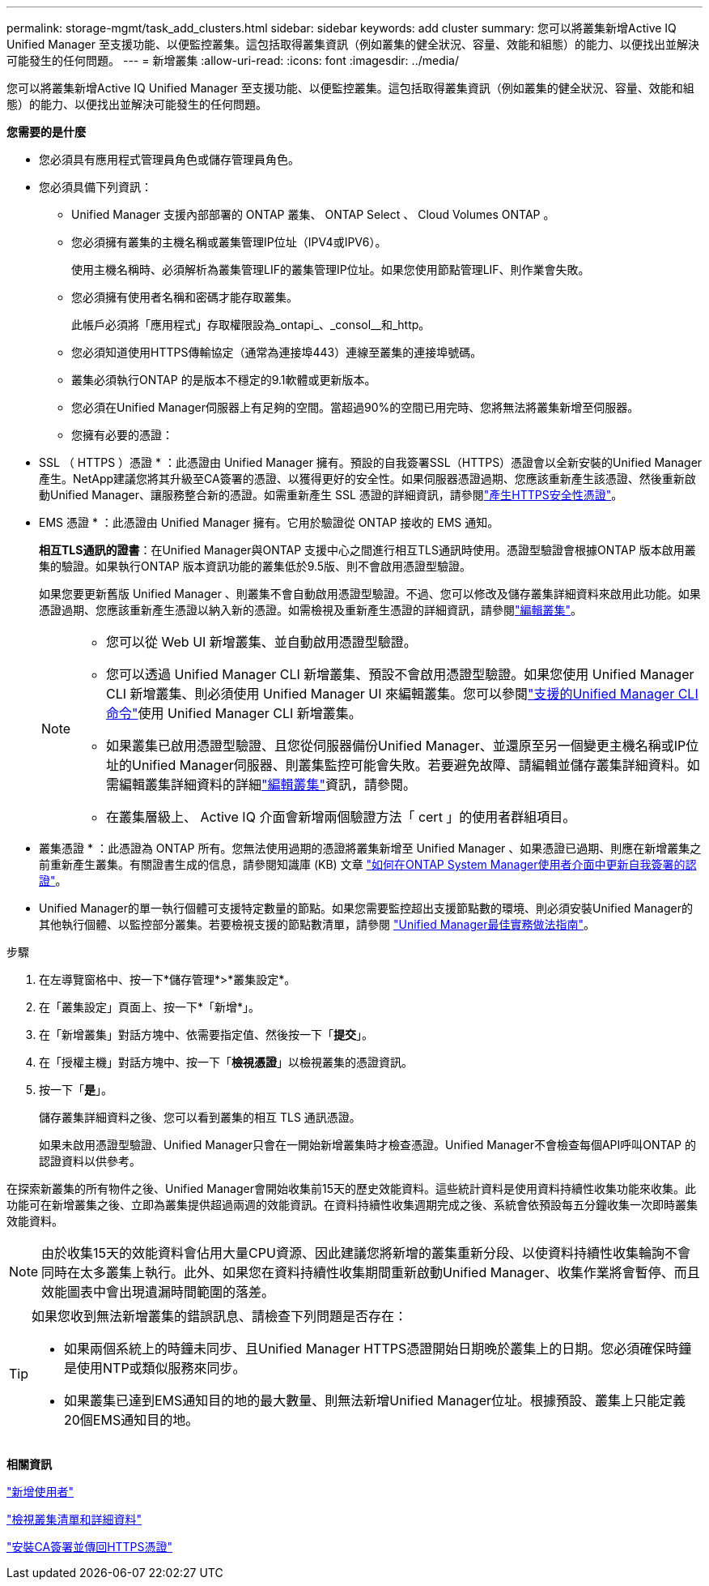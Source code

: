 ---
permalink: storage-mgmt/task_add_clusters.html 
sidebar: sidebar 
keywords: add cluster 
summary: 您可以將叢集新增Active IQ Unified Manager 至支援功能、以便監控叢集。這包括取得叢集資訊（例如叢集的健全狀況、容量、效能和組態）的能力、以便找出並解決可能發生的任何問題。 
---
= 新增叢集
:allow-uri-read: 
:icons: font
:imagesdir: ../media/


[role="lead"]
您可以將叢集新增Active IQ Unified Manager 至支援功能、以便監控叢集。這包括取得叢集資訊（例如叢集的健全狀況、容量、效能和組態）的能力、以便找出並解決可能發生的任何問題。

*您需要的是什麼*

* 您必須具有應用程式管理員角色或儲存管理員角色。
* 您必須具備下列資訊：
+
** Unified Manager 支援內部部署的 ONTAP 叢集、 ONTAP Select 、 Cloud Volumes ONTAP 。
** 您必須擁有叢集的主機名稱或叢集管理IP位址（IPV4或IPV6）。
+
使用主機名稱時、必須解析為叢集管理LIF的叢集管理IP位址。如果您使用節點管理LIF、則作業會失敗。

** 您必須擁有使用者名稱和密碼才能存取叢集。
+
此帳戶必須將「應用程式」存取權限設為_ontapi_、_consol__和_http。

** 您必須知道使用HTTPS傳輸協定（通常為連接埠443）連線至叢集的連接埠號碼。
** 叢集必須執行ONTAP 的是版本不穩定的9.1軟體或更新版本。
** 您必須在Unified Manager伺服器上有足夠的空間。當超過90%的空間已用完時、您將無法將叢集新增至伺服器。
** 您擁有必要的憑證：
+
* SSL （ HTTPS ）憑證 * ：此憑證由 Unified Manager 擁有。預設的自我簽署SSL（HTTPS）憑證會以全新安裝的Unified Manager產生。NetApp建議您將其升級至CA簽署的憑證、以獲得更好的安全性。如果伺服器憑證過期、您應該重新產生該憑證、然後重新啟動Unified Manager、讓服務整合新的憑證。如需重新產生 SSL 憑證的詳細資訊，請參閱link:../config/task_generate_an_https_security_certificate_ocf.html["產生HTTPS安全性憑證"]。

+
* EMS 憑證 * ：此憑證由 Unified Manager 擁有。它用於驗證從 ONTAP 接收的 EMS 通知。

+
*相互TLS通訊的證書*：在Unified Manager與ONTAP 支援中心之間進行相互TLS通訊時使用。憑證型驗證會根據ONTAP 版本啟用叢集的驗證。如果執行ONTAP 版本資訊功能的叢集低於9.5版、則不會啟用憑證型驗證。

+
如果您要更新舊版 Unified Manager 、則叢集不會自動啟用憑證型驗證。不過、您可以修改及儲存叢集詳細資料來啟用此功能。如果憑證過期、您應該重新產生憑證以納入新的憑證。如需檢視及重新產生憑證的詳細資訊，請參閱link:../storage-mgmt/task_edit_clusters.html["編輯叢集"]。

+
[NOTE]
====
*** 您可以從 Web UI 新增叢集、並自動啟用憑證型驗證。
*** 您可以透過 Unified Manager CLI 新增叢集、預設不會啟用憑證型驗證。如果您使用 Unified Manager CLI 新增叢集、則必須使用 Unified Manager UI 來編輯叢集。您可以參閱link:https://docs.netapp.com/us-en/active-iq-unified-manager/events/reference_supported_unified_manager_cli_commands.html["支援的Unified Manager CLI命令"]使用 Unified Manager CLI 新增叢集。
*** 如果叢集已啟用憑證型驗證、且您從伺服器備份Unified Manager、並還原至另一個變更主機名稱或IP位址的Unified Manager伺服器、則叢集監控可能會失敗。若要避免故障、請編輯並儲存叢集詳細資料。如需編輯叢集詳細資料的詳細link:../storage-mgmt/task_edit_clusters.html["編輯叢集"]資訊，請參閱。
*** 在叢集層級上、 Active IQ 介面會新增兩個驗證方法「 cert 」的使用者群組項目。


====
+
* 叢集憑證 * ：此憑證為 ONTAP 所有。您無法使用過期的憑證將叢集新增至 Unified Manager 、如果憑證已過期、則應在新增叢集之前重新產生叢集。有關證書生成的信息，請參閱知識庫 (KB) 文章 https://kb.netapp.com/Advice_and_Troubleshooting/Data_Storage_Software/ONTAP_OS/How_to_renew_an_SSL_certificate_in_ONTAP_9["如何在ONTAP System Manager使用者介面中更新自我簽署的認證"^]。



* Unified Manager的單一執行個體可支援特定數量的節點。如果您需要監控超出支援節點數的環境、則必須安裝Unified Manager的其他執行個體、以監控部分叢集。若要檢視支援的節點數清單，請參閱 https://www.netapp.com/media/13504-tr4621.pdf["Unified Manager最佳實務做法指南"^]。


.步驟
. 在左導覽窗格中、按一下*儲存管理*>*叢集設定*。
. 在「叢集設定」頁面上、按一下*「新增*」。
. 在「新增叢集」對話方塊中、依需要指定值、然後按一下「*提交*」。
. 在「授權主機」對話方塊中、按一下「*檢視憑證*」以檢視叢集的憑證資訊。
. 按一下「*是*」。
+
儲存叢集詳細資料之後、您可以看到叢集的相互 TLS 通訊憑證。

+
如果未啟用憑證型驗證、Unified Manager只會在一開始新增叢集時才檢查憑證。Unified Manager不會檢查每個API呼叫ONTAP 的認證資料以供參考。



在探索新叢集的所有物件之後、Unified Manager會開始收集前15天的歷史效能資料。這些統計資料是使用資料持續性收集功能來收集。此功能可在新增叢集之後、立即為叢集提供超過兩週的效能資訊。在資料持續性收集週期完成之後、系統會依預設每五分鐘收集一次即時叢集效能資料。

[NOTE]
====
由於收集15天的效能資料會佔用大量CPU資源、因此建議您將新增的叢集重新分段、以使資料持續性收集輪詢不會同時在太多叢集上執行。此外、如果您在資料持續性收集期間重新啟動Unified Manager、收集作業將會暫停、而且效能圖表中會出現遺漏時間範圍的落差。

====
[TIP]
====
如果您收到無法新增叢集的錯誤訊息、請檢查下列問題是否存在：

* 如果兩個系統上的時鐘未同步、且Unified Manager HTTPS憑證開始日期晚於叢集上的日期。您必須確保時鐘是使用NTP或類似服務來同步。
* 如果叢集已達到EMS通知目的地的最大數量、則無法新增Unified Manager位址。根據預設、叢集上只能定義20個EMS通知目的地。


====
*相關資訊*

link:../config/task_add_users.html["新增使用者"]

link:../health-checker/task_view_cluster_list_and_details.html["檢視叢集清單和詳細資料"]

link:../config/task_install_ca_signed_and_returned_https_certificate.html#example-certificate-chain["安裝CA簽署並傳回HTTPS憑證"]
